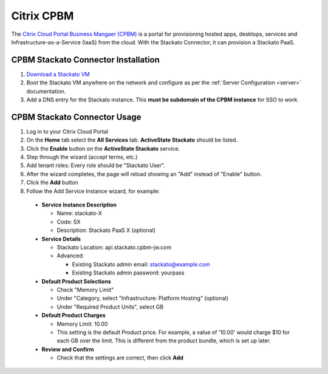 .. index:: Citrix CPBM

Citrix CPBM
===========

The `Citrix Cloud Portal Business Mangaer (CPBM) <http://www.citrix.com/products/cloudportal-business-manager/overview.html>`__ is a portal for provisioning hosted apps, desktops, services and Infrastructure-as-a-Service (IaaS) from the cloud. With the Stackato Connector, it can provision a Stackato PaaS.

CPBM Stackato Connector Installation
------------------------------------

1. `Download a Stackato VM <http://activestate.com/stackato/download_vm>`__

2. Boot the Stackato VM anywhere on the network and configure as per the :ref:`Server Configuration <server>` documentation.

3. Add a DNS entry for the Stackato instance. This **must be subdomain of the CPBM instance** for SSO to work.


CPBM Stackato Connector Usage
-----------------------------

1. Log in to your Citrix Cloud Portal

2. On the **Home** tab select the **All Services** tab. **ActiveState Stackato** should be listed.

3. Click the **Enable** button on the **ActiveState Stackato** service.

4. Step through the wizard (accept terms, etc.)

5. Add tenant roles: Every role should be "Stackato User".

6. After the wizard completes, the page will reload showing an "Add" instead of "Enable" button.

7. Click the **Add** button

8. Follow the Add Service Instance wizard, for example:

  * **Service Instance Description**
  
    * Name: stackato-X
    * Code: SX
    * Description: Stackato PaaS X (optional)

  * **Service Details**
  
    * Stackato Location: api.stackato.cpbm-jw.com
    * Advanced:
    
      * Existing Stackato admin email: stackato@example.com
      * Existing Stackato admin password: yourpass

  * **Default Product Selections**
  
    * Check "Memory Limit"
    * Under "Category, select "Infrastructure: Platform Hosting" (optional)
    * Under "Required Product Units", select GB 
   
  * **Default Product Charges**
  
    * Memory Limit: 10.00
    * This setting is the default Product price. For example, a value of
      '10.00' would charge $10 for each GB over the limit. This is
      different from the product bundle, which is set up later.
    
  * **Review and Confirm**
  
    * Check that the settings are correct, then click **Add** 
    
